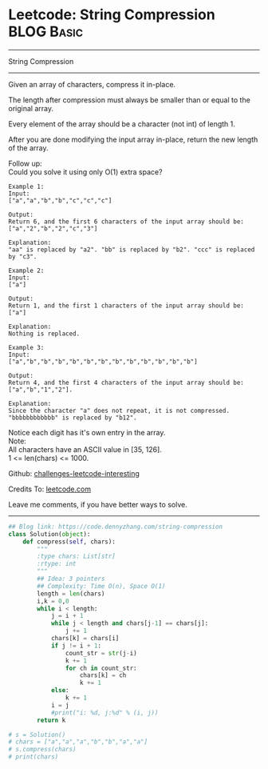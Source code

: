 * Leetcode: String Compression                                   :BLOG:Basic:
#+STARTUP: showeverything
#+OPTIONS: toc:nil \n:t ^:nil creator:nil d:nil
:PROPERTIES:
:type:     string, encoding
:END:
---------------------------------------------------------------------
String Compression
---------------------------------------------------------------------
Given an array of characters, compress it in-place.

The length after compression must always be smaller than or equal to the original array.

Every element of the array should be a character (not int) of length 1.

After you are done modifying the input array in-place, return the new length of the array.


Follow up:
Could you solve it using only O(1) extra space?

#+BEGIN_EXAMPLE
Example 1:
Input:
["a","a","b","b","c","c","c"]

Output:
Return 6, and the first 6 characters of the input array should be: ["a","2","b","2","c","3"]

Explanation:
"aa" is replaced by "a2". "bb" is replaced by "b2". "ccc" is replaced by "c3".
#+END_EXAMPLE

#+BEGIN_EXAMPLE
Example 2:
Input:
["a"]

Output:
Return 1, and the first 1 characters of the input array should be: ["a"]

Explanation:
Nothing is replaced.
#+END_EXAMPLE

#+BEGIN_EXAMPLE
Example 3:
Input:
["a","b","b","b","b","b","b","b","b","b","b","b","b"]

Output:
Return 4, and the first 4 characters of the input array should be: ["a","b","1","2"].

Explanation:
Since the character "a" does not repeat, it is not compressed. "bbbbbbbbbbbb" is replaced by "b12".
#+END_EXAMPLE

Notice each digit has it's own entry in the array.
Note:
All characters have an ASCII value in [35, 126].
1 <= len(chars) <= 1000.

Github: [[url-external:https://github.com/DennyZhang/challenges-leetcode-interesting/tree/master/string-compression][challenges-leetcode-interesting]]

Credits To: [[url-external:https://leetcode.com/problems/string-compression/description/][leetcode.com]]

Leave me comments, if you have better ways to solve.
---------------------------------------------------------------------

#+BEGIN_SRC python
## Blog link: https://code.dennyzhang.com/string-compression
class Solution(object):
    def compress(self, chars):
        """
        :type chars: List[str]
        :rtype: int
        """
        ## Idea: 3 pointers
        ## Complexity: Time O(n), Space O(1)
        length = len(chars)
        i,k = 0,0
        while i < length:
            j = i + 1
            while j < length and chars[j-1] == chars[j]:
                j += 1
            chars[k] = chars[i]
            if j != i + 1:
                count_str = str(j-i)
                k += 1
                for ch in count_str:
                    chars[k] = ch
                    k += 1
            else:
                k += 1
            i = j
            #print("i: %d, j:%d" % (i, j))
        return k

# s = Solution()
# chars = ["a","a","a","b","b","a","a"]
# s.compress(chars)
# print(chars)
#+END_SRC
